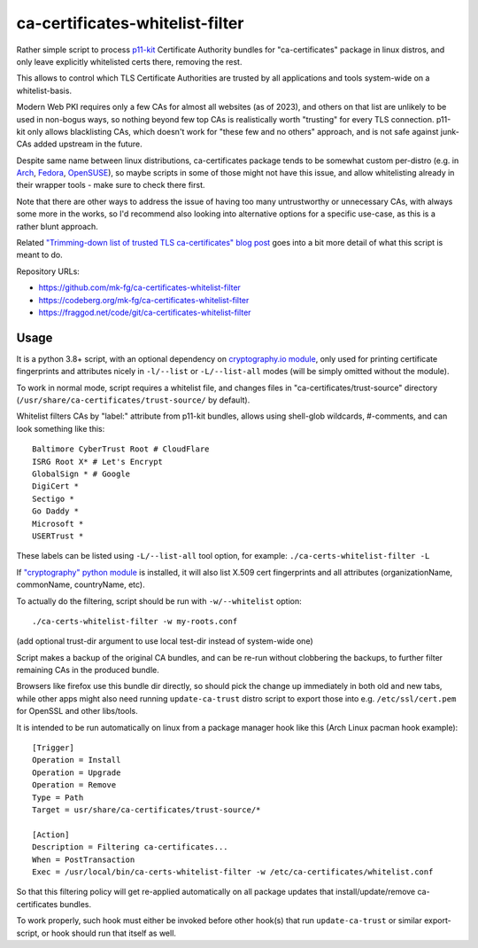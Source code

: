 ca-certificates-whitelist-filter
''''''''''''''''''''''''''''''''

Rather simple script to process p11-kit_ Certificate Authority bundles
for "ca-certificates" package in linux distros, and only leave explicitly
whitelisted certs there, removing the rest.

This allows to control which TLS Certificate Authorities are trusted
by all applications and tools system-wide on a whitelist-basis.

Modern Web PKI requires only a few CAs for almost all websites (as of 2023),
and others on that list are unlikely to be used in non-bogus ways, so nothing
beyond few top CAs is realistically worth "trusting" for every TLS connection.
p11-kit only allows blacklisting CAs, which doesn't work for "these few and no
others" approach, and is not safe against junk-CAs added upstream in the future.

Despite same name between linux distributions, ca-certificates package tends
to be somewhat custom per-distro (e.g. in Arch_, Fedora_, OpenSUSE_),
so maybe scripts in some of those might not have this issue, and allow
whitelisting already in their wrapper tools - make sure to check there first.

Note that there are other ways to address the issue of having too many
untrustworthy or unnecessary CAs, with always some more in the works,
so I'd recommend also looking into alternative options for a specific use-case,
as this is a rather blunt approach.

Related `"Trimming-down list of trusted TLS ca-certificates" blog post`_
goes into a bit more detail of what this script is meant to do.

Repository URLs:

- https://github.com/mk-fg/ca-certificates-whitelist-filter
- https://codeberg.org/mk-fg/ca-certificates-whitelist-filter
- https://fraggod.net/code/git/ca-certificates-whitelist-filter

.. _p11-kit: https://p11-glue.github.io/p11-glue/
.. _Arch: https://gitlab.archlinux.org/archlinux/packaging/packages/ca-certificates
.. _Fedora: https://src.fedoraproject.org/rpms/ca-certificates/tree/rawhide
.. _OpenSUSE: https://github.com/openSUSE/ca-certificates
.. _"Trimming-down list of trusted TLS ca-certificates" blog post:
  https://blog.fraggod.net/2023/12/28/trimming-down-list-of-trusted-tls-ca-certificates-system-wide-using-a-whitelist-approach.html


Usage
-----

It is a python 3.8+ script, with an optional dependency on `cryptography.io module`_,
only used for printing certificate fingerprints and attributes nicely in ``-l/--list``
or ``-L/--list-all`` modes (will be simply omitted without the module).

To work in normal mode, script requires a whitelist file, and changes files in
"ca-certificates/trust-source" directory (``/usr/share/ca-certificates/trust-source/``
by default).

Whitelist filters CAs by "label:" attribute from p11-kit bundles, allows using
shell-glob wildcards, #-comments, and can look something like this::

  Baltimore CyberTrust Root # CloudFlare
  ISRG Root X* # Let's Encrypt
  GlobalSign * # Google
  DigiCert *
  Sectigo *
  Go Daddy *
  Microsoft *
  USERTrust *

These labels can be listed using ``-L/--list-all`` tool option, for example:
``./ca-certs-whitelist-filter -L``

If `"cryptography" python module`_ is installed, it will also list X.509 cert
fingerprints and all attributes (organizationName, commonName, countryName, etc).

To actually do the filtering, script should be run with ``-w/--whitelist`` option::

  ./ca-certs-whitelist-filter -w my-roots.conf

(add optional trust-dir argument to use local test-dir instead of system-wide one)

Script makes a backup of the original CA bundles, and can be re-run without
clobbering the backups, to further filter remaining CAs in the produced bundle.

Browsers like firefox use this bundle dir directly, so should pick the change
up immediately in both old and new tabs, while other apps might also need running
``update-ca-trust`` distro script to export those into e.g. ``/etc/ssl/cert.pem``
for OpenSSL and other libs/tools.

It is intended to be run automatically on linux from a package manager hook like
this (Arch Linux pacman hook example)::

  [Trigger]
  Operation = Install
  Operation = Upgrade
  Operation = Remove
  Type = Path
  Target = usr/share/ca-certificates/trust-source/*

  [Action]
  Description = Filtering ca-certificates...
  When = PostTransaction
  Exec = /usr/local/bin/ca-certs-whitelist-filter -w /etc/ca-certificates/whitelist.conf

So that this filtering policy will get re-applied automatically on all package
updates that install/update/remove ca-certificates bundles.

To work properly, such hook must either be invoked before other hook(s) that run
``update-ca-trust`` or similar export-script, or hook should run that itself as well.

.. _cryptography.io module: https://cryptography.io
.. _"cryptography" python module: https://cryptography.io
